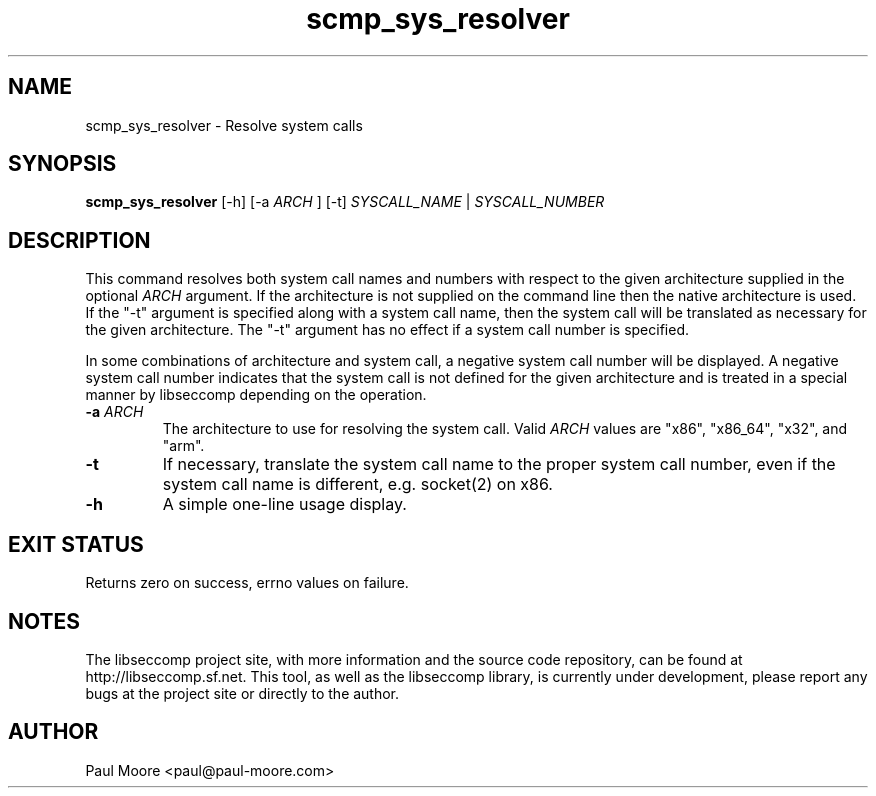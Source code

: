 .TH "scmp_sys_resolver" 1 "23 May 2013" "paul@paul-moore.com" "libseccomp Documentation"
.\" //////////////////////////////////////////////////////////////////////////
.SH NAME
.\" //////////////////////////////////////////////////////////////////////////
scmp_sys_resolver \- Resolve system calls
.\" //////////////////////////////////////////////////////////////////////////
.SH SYNOPSIS
.\" //////////////////////////////////////////////////////////////////////////
.B scmp_sys_resolver
[\-h] [\-a
.I ARCH
] [\-t]
.I SYSCALL_NAME
|
.I SYSCALL_NUMBER
.\" //////////////////////////////////////////////////////////////////////////
.SH DESCRIPTION
.\" //////////////////////////////////////////////////////////////////////////
.P
This command resolves both system call names and numbers with respect to the
given architecture supplied in the optional
.I ARCH
argument.  If the architecture is not supplied on the command line then the
native architecture is used.  If the "\-t" argument is specified along with a
system call name, then the system call will be translated as necessary for the
given architecture.  The "\-t" argument has no effect if a system call number
is specified.
.P
In some combinations of architecture and system call, a negative system call
number will be displayed.  A negative system call number indicates that the
system call is not defined for the given architecture and is treated in a
special manner by libseccomp depending on the operation.
.TP
.B \-a \fIARCH
The architecture to use for resolving the system call.  Valid
.I ARCH
values are "x86", "x86_64", "x32", and "arm".
.TP
.B \-t
If necessary, translate the system call name to the proper system call number,
even if the system call name is different, e.g. socket(2) on x86.
.TP
.B \-h
A simple one-line usage display.
.\" //////////////////////////////////////////////////////////////////////////
.SH EXIT STATUS
.\" //////////////////////////////////////////////////////////////////////////
Returns zero on success, errno values on failure.
.\" //////////////////////////////////////////////////////////////////////////
.SH NOTES
.\" //////////////////////////////////////////////////////////////////////////
.P
The libseccomp project site, with more information and the source code
repository, can be found at http://libseccomp.sf.net.  This tool, as well as
the libseccomp library, is currently under development, please report any bugs
at the project site or directly to the author.
.\" //////////////////////////////////////////////////////////////////////////
.SH AUTHOR
.\" //////////////////////////////////////////////////////////////////////////
Paul Moore <paul@paul-moore.com>
